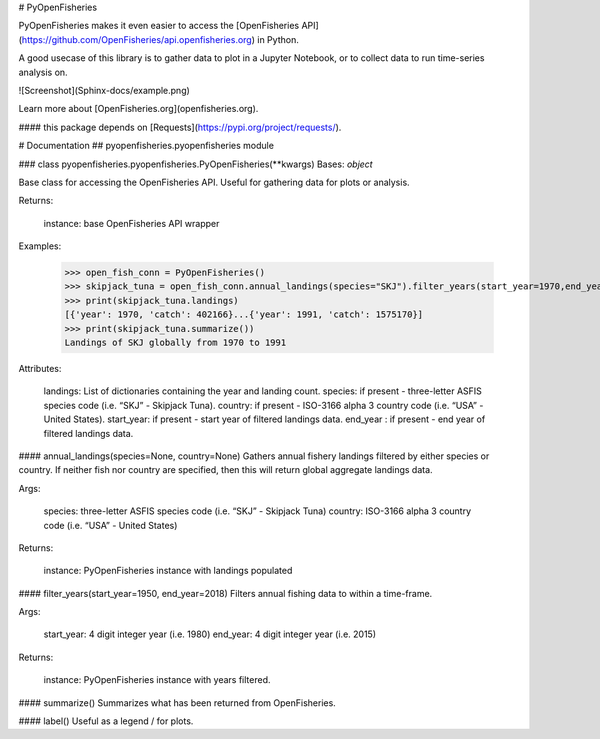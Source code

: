# PyOpenFisheries

PyOpenFisheries makes it even easier to access the [OpenFisheries API](https://github.com/OpenFisheries/api.openfisheries.org) in Python.

A good usecase of this library is to gather data to plot in a Jupyter Notebook, or to collect data to run time-series analysis on.

![Screenshot](Sphinx-docs/example.png)


Learn more about [OpenFisheries.org](openfisheries.org).

#### this package depends on [Requests](https://pypi.org/project/requests/).


# Documentation
## pyopenfisheries.pyopenfisheries module


### class pyopenfisheries.pyopenfisheries.PyOpenFisheries(\*\*kwargs)
Bases: `object`

Base class for accessing the OpenFisheries API.
Useful for gathering data for plots or analysis.

Returns:

    instance: base OpenFisheries API wrapper

Examples:


    >>> open_fish_conn = PyOpenFisheries()
    >>> skipjack_tuna = open_fish_conn.annual_landings(species="SKJ").filter_years(start_year=1970,end_year=1991)
    >>> print(skipjack_tuna.landings)
    [{'year': 1970, 'catch': 402166}...{'year': 1991, 'catch': 1575170}]
    >>> print(skipjack_tuna.summarize())
    Landings of SKJ globally from 1970 to 1991


Attributes:

    landings: List of dictionaries containing the year and landing count.
    species: if present - three-letter ASFIS species code (i.e. “SKJ” - Skipjack Tuna).
    country: if present - ISO-3166 alpha 3 country code (i.e. “USA” - United States).
    start_year: if present - start year of filtered landings data.
    end_year : if present - end year of filtered landings data.


#### annual_landings(species=None, country=None)
Gathers annual fishery landings filtered by either species or
country. If neither fish nor country are specified, then this
will return global aggregate landings data.

Args:

    species: three-letter ASFIS species code (i.e. “SKJ” - Skipjack Tuna)
    country: ISO-3166 alpha 3 country code (i.e. “USA” - United States)

Returns:

    instance: PyOpenFisheries instance with landings populated


#### filter_years(start_year=1950, end_year=2018)
Filters annual fishing data to within a time-frame.

Args:

    start_year: 4 digit integer year (i.e. 1980)
    end_year: 4 digit integer year (i.e. 2015)

Returns:

    instance: PyOpenFisheries instance with years filtered.


#### summarize()
Summarizes what has been returned from OpenFisheries.

#### label()
Useful as a legend / for plots.
